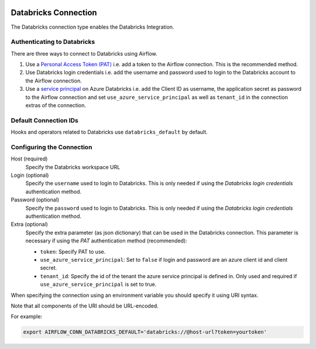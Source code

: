  .. Licensed to the Apache Software Foundation (ASF) under one
    or more contributor license agreements.  See the NOTICE file
    distributed with this work for additional information
    regarding copyright ownership.  The ASF licenses this file
    to you under the Apache License, Version 2.0 (the
    "License"); you may not use this file except in compliance
    with the License.  You may obtain a copy of the License at

 ..   http://www.apache.org/licenses/LICENSE-2.0

 .. Unless required by applicable law or agreed to in writing,
    software distributed under the License is distributed on an
    "AS IS" BASIS, WITHOUT WARRANTIES OR CONDITIONS OF ANY
    KIND, either express or implied.  See the License for the
    specific language governing permissions and limitations
    under the License.



.. _howto/connection:databricks:

Databricks Connection
==========================

The Databricks connection type enables the Databricks Integration.

Authenticating to Databricks
----------------------------

There are three ways to connect to Databricks using Airflow.

1. Use a `Personal Access Token (PAT)
   <https://docs.databricks.com/dev-tools/api/latest/authentication.html>`_
   i.e. add a token to the Airflow connection. This is the recommended method.
2. Use Databricks login credentials
   i.e. add the username and password used to login to the Databricks account to the Airflow connection.
3. Use a `service principal
   <https://docs.microsoft.com/en-us/azure/databricks/dev-tools/api/latest/aad/service-prin-aad-token>`_
   on Azure Databricks
   i.e. add the Client ID as username, the application secret as password to the Airflow connection and set
   ``use_azure_service_principal`` as well as ``tenant_id`` in the connection extras of the connection.


Default Connection IDs
----------------------

Hooks and operators related to Databricks use ``databricks_default`` by default.

Configuring the Connection
--------------------------

Host (required)
    Specify the Databricks workspace URL

Login (optional)
    Specify the ``username`` used to login to Databricks.
    This is only needed if using the *Databricks login credentials* authentication method.

Password (optional)
    Specify the ``password`` used to login to Databricks.
    This is only needed if using the *Databricks login credentials* authentication method.

Extra (optional)
    Specify the extra parameter (as json dictionary) that can be used in the Databricks connection.
    This parameter is necessary if using the *PAT* authentication method (recommended):

    * ``token``: Specify PAT to use.
    * ``use_azure_service_principal``: Set to ``false`` if login and password are an azure client id and
      client secret.
    * ``tenant_id``: Specify the id of the tenant the azure service principal is defined in. Only used and required
      if ``use_azure_service_principal`` is set to true.

When specifying the connection using an environment variable you should specify
it using URI syntax.

Note that all components of the URI should be URL-encoded.

For example:

.. code-block:: bash

   export AIRFLOW_CONN_DATABRICKS_DEFAULT='databricks://@host-url?token=yourtoken'
